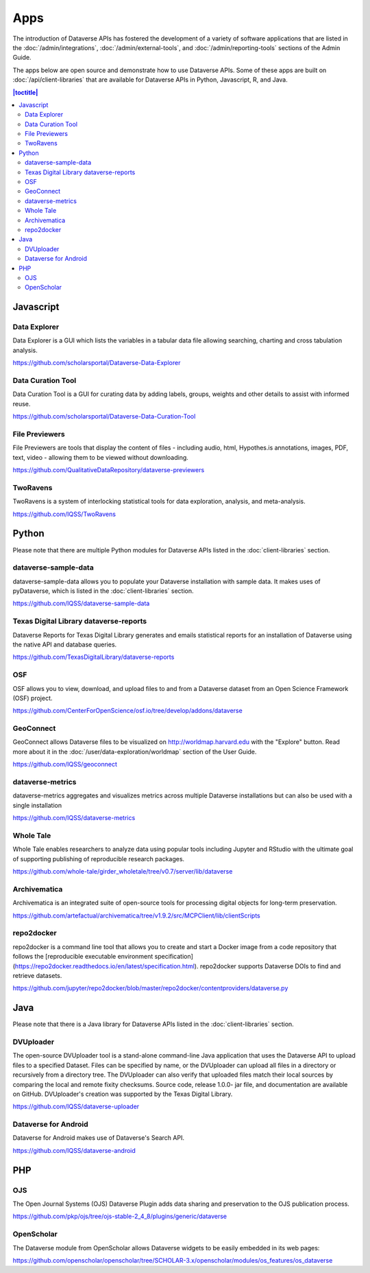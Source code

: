 Apps
====

The introduction of Dataverse APIs has fostered the development of a variety of software applications that are listed in the :doc:`/admin/integrations`, :doc:`/admin/external-tools`, and :doc:`/admin/reporting-tools` sections of the Admin Guide.

The apps below are open source and demonstrate how to use Dataverse APIs. Some of these apps are built on :doc:`/api/client-libraries` that are available for Dataverse APIs in Python, Javascript, R, and Java.

.. contents:: |toctitle|
	:local:

Javascript
----------

Data Explorer
~~~~~~~~~~~~~

Data Explorer is a GUI which lists the variables in a tabular data file allowing searching, charting and cross tabulation analysis.

https://github.com/scholarsportal/Dataverse-Data-Explorer

Data Curation Tool
~~~~~~~~~~~~~~~~~~

Data Curation Tool is  a GUI for curating data by adding labels, groups, weights and other details to assist with informed reuse.

https://github.com/scholarsportal/Dataverse-Data-Curation-Tool

File Previewers
~~~~~~~~~~~~~~~

File Previewers are tools that display the content of files - including audio, html, Hypothes.is annotations, images, PDF, text, video - allowing them to be viewed without downloading.

https://github.com/QualitativeDataRepository/dataverse-previewers

TwoRavens
~~~~~~~~~

TwoRavens is a system of interlocking statistical tools for data exploration, analysis, and meta-analysis.

https://github.com/IQSS/TwoRavens

Python
------

Please note that there are multiple Python modules for Dataverse APIs listed in the :doc:`client-libraries` section.

dataverse-sample-data
~~~~~~~~~~~~~~~~~~~~~

dataverse-sample-data allows you to populate your Dataverse installation with sample data. It makes uses of pyDataverse, which is listed in the :doc:`client-libraries` section.

https://github.com/IQSS/dataverse-sample-data

Texas Digital Library dataverse-reports
~~~~~~~~~~~~~~~~~~~~~~~~~~~~~~~~~~~~~~~

Dataverse Reports for Texas Digital Library generates and emails statistical reports for an installation of Dataverse using the native API and database queries.

https://github.com/TexasDigitalLibrary/dataverse-reports

OSF
~~~

OSF allows you to view, download, and upload files to and from a Dataverse dataset from an Open Science Framework (OSF) project.

https://github.com/CenterForOpenScience/osf.io/tree/develop/addons/dataverse

GeoConnect
~~~~~~~~~~

GeoConnect allows Dataverse files to be visualized on http://worldmap.harvard.edu with the "Explore" button. Read more about it in the :doc:`/user/data-exploration/worldmap` section of the User Guide.

https://github.com/IQSS/geoconnect

dataverse-metrics
~~~~~~~~~~~~~~~~~

dataverse-metrics aggregates and visualizes metrics across multiple Dataverse installations but can also be used with a single installation

https://github.com/IQSS/dataverse-metrics

Whole Tale
~~~~~~~~~~

Whole Tale enables researchers to analyze data using popular tools including Jupyter and RStudio with the ultimate goal of supporting publishing of reproducible research packages.

https://github.com/whole-tale/girder_wholetale/tree/v0.7/server/lib/dataverse

Archivematica
~~~~~~~~~~~~~

Archivematica is an integrated suite of open-source tools for processing digital objects for long-term preservation.

https://github.com/artefactual/archivematica/tree/v1.9.2/src/MCPClient/lib/clientScripts

repo2docker
~~~~~~~~~~~

repo2docker is a command line tool that allows you to create and start a
Docker image from a code repository that follows the [reproducible executable environment specification](https://repo2docker.readthedocs.io/en/latest/specification.html). repo2docker supports Dataverse DOIs to find and retrieve datasets.

https://github.com/jupyter/repo2docker/blob/master/repo2docker/contentproviders/dataverse.py

Java
----

Please note that there is a Java library for Dataverse APIs listed in the :doc:`client-libraries` section.

DVUploader
~~~~~~~~~~

The open-source DVUploader tool is a stand-alone command-line Java application that uses the Dataverse API to upload files to a specified Dataset. Files can be specified by name, or the DVUploader can upload all files in a directory or recursively from a directory tree. The DVUploader can also verify that uploaded files match their local sources by comparing the local and remote fixity checksums. Source code, release 1.0.0- jar file, and documentation are available on GitHub. DVUploader's creation was supported by the Texas Digital Library.

https://github.com/IQSS/dataverse-uploader

Dataverse for Android
~~~~~~~~~~~~~~~~~~~~~

Dataverse for Android makes use of Dataverse's Search API.

https://github.com/IQSS/dataverse-android

PHP
---

OJS
~~~

The Open Journal Systems (OJS) Dataverse Plugin adds data sharing and preservation to the OJS publication process.

https://github.com/pkp/ojs/tree/ojs-stable-2_4_8/plugins/generic/dataverse

OpenScholar
~~~~~~~~~~~

The Dataverse module from OpenScholar allows Dataverse widgets to be easily embedded in its web pages:

https://github.com/openscholar/openscholar/tree/SCHOLAR-3.x/openscholar/modules/os_features/os_dataverse
